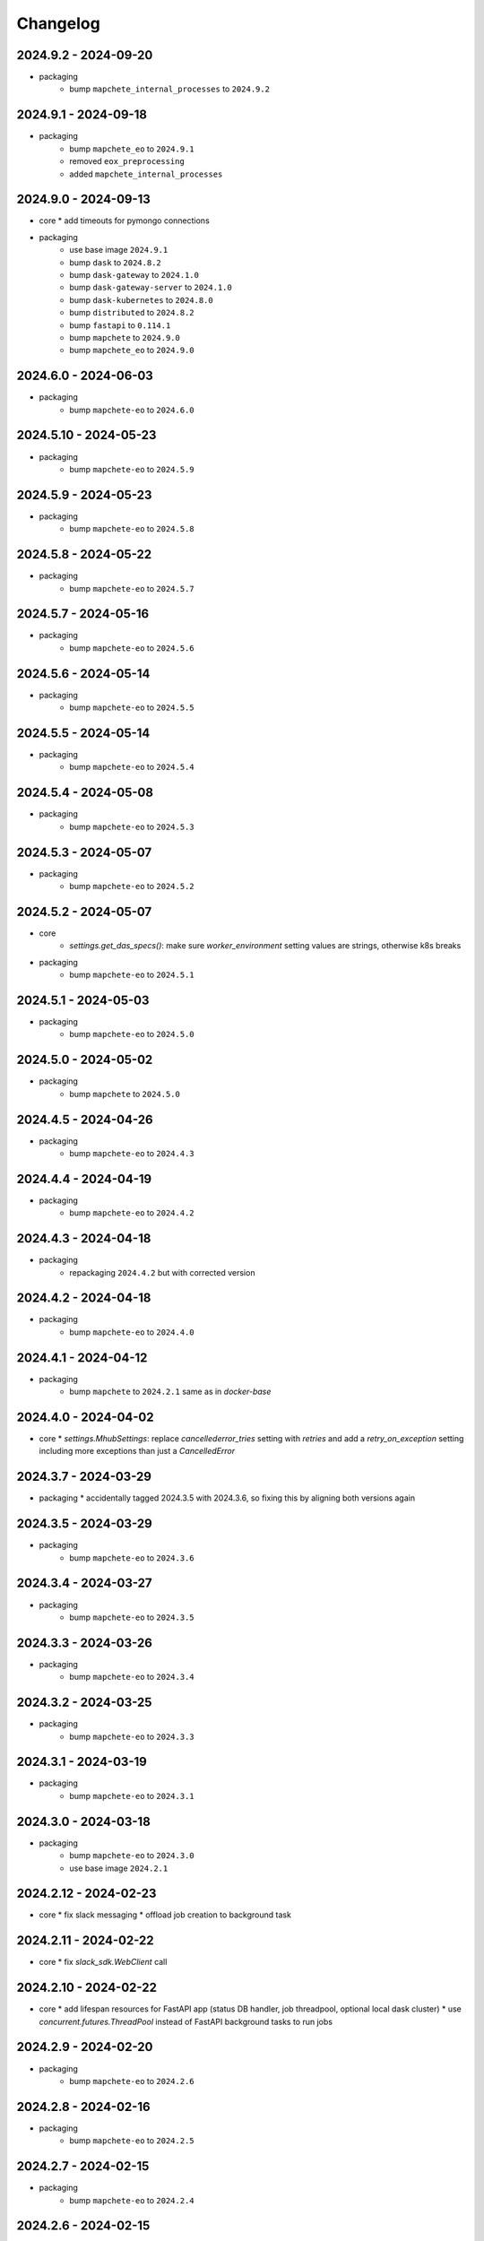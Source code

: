 #########
Changelog
#########


2024.9.2 - 2024-09-20
---------------------

* packaging
    * bump ``mapchete_internal_processes`` to ``2024.9.2``


2024.9.1 - 2024-09-18
---------------------

* packaging
    * bump ``mapchete_eo`` to ``2024.9.1``
    * removed ``eox_preprocessing``
    * added ``mapchete_internal_processes``


2024.9.0 - 2024-09-13
---------------------

* core
  * add timeouts for pymongo connections

* packaging
    * use base image ``2024.9.1``
    * bump ``dask`` to ``2024.8.2``
    * bump ``dask-gateway`` to ``2024.1.0``
    * bump ``dask-gateway-server`` to ``2024.1.0``
    * bump ``dask-kubernetes`` to ``2024.8.0``
    * bump ``distributed`` to ``2024.8.2``
    * bump ``fastapi`` to ``0.114.1``
    * bump ``mapchete`` to ``2024.9.0``
    * bump ``mapchete_eo`` to ``2024.9.0``


2024.6.0 - 2024-06-03
---------------------

* packaging
    * bump ``mapchete-eo`` to ``2024.6.0``


2024.5.10 - 2024-05-23
----------------------

* packaging
    * bump ``mapchete-eo`` to ``2024.5.9``


2024.5.9 - 2024-05-23
---------------------

* packaging
    * bump ``mapchete-eo`` to ``2024.5.8``


2024.5.8 - 2024-05-22
---------------------

* packaging
    * bump ``mapchete-eo`` to ``2024.5.7``


2024.5.7 - 2024-05-16
---------------------

* packaging
    * bump ``mapchete-eo`` to ``2024.5.6``


2024.5.6 - 2024-05-14
---------------------

* packaging
    * bump ``mapchete-eo`` to ``2024.5.5``


2024.5.5 - 2024-05-14
---------------------

* packaging
    * bump ``mapchete-eo`` to ``2024.5.4``


2024.5.4 - 2024-05-08
---------------------

* packaging
    * bump ``mapchete-eo`` to ``2024.5.3``


2024.5.3 - 2024-05-07
---------------------

* packaging
    * bump ``mapchete-eo`` to ``2024.5.2``


2024.5.2 - 2024-05-07
---------------------

* core
    * `settings.get_das_specs()`: make sure `worker_environment` setting values are strings, otherwise k8s breaks

* packaging
    * bump ``mapchete-eo`` to ``2024.5.1``


2024.5.1 - 2024-05-03
---------------------

* packaging
    * bump ``mapchete-eo`` to ``2024.5.0``


2024.5.0 - 2024-05-02
---------------------

* packaging
    * bump ``mapchete`` to ``2024.5.0``


2024.4.5 - 2024-04-26
---------------------

* packaging
    * bump ``mapchete-eo`` to ``2024.4.3``


2024.4.4 - 2024-04-19
---------------------

* packaging
    * bump ``mapchete-eo`` to ``2024.4.2``


2024.4.3 - 2024-04-18
---------------------

* packaging
    * repackaging ``2024.4.2`` but with corrected version


2024.4.2 - 2024-04-18
---------------------

* packaging
    * bump ``mapchete-eo`` to ``2024.4.0``


2024.4.1 - 2024-04-12
---------------------

* packaging
    * bump ``mapchete`` to ``2024.2.1`` same as in `docker-base`


2024.4.0 - 2024-04-02
---------------------

* core
  * `settings.MhubSettings`: replace `cancellederror_tries` setting with `retries` and add a `retry_on_exception` setting including more exceptions than just a `CancelledError`


2024.3.7 - 2024-03-29
---------------------

* packaging
  * accidentally tagged 2024.3.5 with 2024.3.6, so fixing this by aligning both versions again


2024.3.5 - 2024-03-29
---------------------

* packaging
    * bump ``mapchete-eo`` to ``2024.3.6``


2024.3.4 - 2024-03-27
---------------------

* packaging
    * bump ``mapchete-eo`` to ``2024.3.5``


2024.3.3 - 2024-03-26
---------------------

* packaging
    * bump ``mapchete-eo`` to ``2024.3.4``


2024.3.2 - 2024-03-25
---------------------

* packaging
    * bump ``mapchete-eo`` to ``2024.3.3``


2024.3.1 - 2024-03-19
---------------------

* packaging
    * bump ``mapchete-eo`` to ``2024.3.1``


2024.3.0 - 2024-03-18
---------------------

* packaging
    * bump ``mapchete-eo`` to ``2024.3.0``
    * use base image ``2024.2.1``


2024.2.12 - 2024-02-23
----------------------

* core
  * fix slack messaging
  * offload job creation to background task


2024.2.11 - 2024-02-22
----------------------

* core
  * fix `slack_sdk.WebClient` call


2024.2.10 - 2024-02-22
----------------------

* core
  * add lifespan resources for FastAPI app (status DB handler, job threadpool, optional local dask cluster)
  * use `concurrent.futures.ThreadPool` instead of FastAPI background tasks to run jobs


2024.2.9 - 2024-02-20
---------------------

* packaging
    * bump ``mapchete-eo`` to ``2024.2.6``


2024.2.8 - 2024-02-16
---------------------

* packaging
    * bump ``mapchete-eo`` to ``2024.2.5``


2024.2.7 - 2024-02-15
---------------------

* packaging
    * bump ``mapchete-eo`` to ``2024.2.4``

2024.2.6 - 2024-02-15
---------------------

* packaging
    * bump ``mapchete-eo`` to ``2024.2.3``


2024.2.5 - 2024-02-15
---------------------

* core
  * only close connections to dask `Gateway` while not in use

* packaging
    * bump ``mapchete`` to ``2024.2.0``
    * bump ``mapchete-eo`` to ``2024.2.2``
    * use base image ``2024.2.0``


2024.2.4 - 2024-02-13
---------------------

* core
  * close connections to dask `Gateway` and `GatewayCluster` while not in use


2024.2.3 - 2024-02-13
---------------------

* core
  * keep connection to `GatewayCluster` open


2024.2.2 - 2024-02-13
---------------------

* packaging
    * bump ``mapchete-eo`` to ``2024.2.1``


2024.2.1 - 2024-02-13
---------------------

* core
  * close connections to dask `Gateway` and `GatewayCluster` while not in use


2024.2.0 - 2024-02-12
---------------------

* packaging
    * bump ``mapchete-eo`` to ``2024.2.0``


2024.1.8 - 2024-01-26
---------------------

* core
  * fix Slack messages


2024.1.7 - 2024-01-17
---------------------

* CI
    * run all jobs on `privileged`` runners with `docker`

* packaging
    * bump ``mapchete`` to ``2024.1.5``

2024.1.6 - 2024-01-16
---------------------

* core
  * slack messages: report in slack threads instead of single messages
  * fix worker settings when adapting cluster

* packaging
    * replace ``Slacker`` dependency with ``slack_sdk``


2024.1.5 - 2024-01-15
---------------------

* core
  * slack messages: also print exception representation, not just traceback

* packaging
    * bump ``mapchete`` to ``2024.1.3``


2024.1.4 - 2024-01-15
---------------------

* core
  * allow aborting jobs in `pending` mode
  * differentiate between `submitted` and `started` time stamps
  * add retry mechanism on requesting the dask cluster
  * track Exception in DB using `repr()` instead of `str()` to better keep track of exception type

* packaging
    * bump ``mapchete_eo`` to ``2024.1.4``


2024.1.3 - 2024-01-12
---------------------
* packaging
    * bump ``mapchete_eo`` to ``2024.1.3``


2024.1.2 - 2024-01-12
---------------------
* CI
    * use base image ``2024.1.2``

* packaging
    * use base image ``2024.1.2``
    * bump ``mapchete`` to ``2024.1.2``
    * bump ``mapchete_eo`` to ``2024.1.2``


2024.1.1 - 2024-01-10
---------------------
* CI
    * add pushing to aws registry to eox gitlab CI


2024.1.0 - 2024-01-04
----------------------
* CI
    * use base image ``2024.1.0``

* packaging
    * use base image ``2024.1.0``
    * bump ``mapchete`` to ``2024.1.0``
    * bump ``mapchete_eo`` to ``2024.1.0``


2023.12.2 - 2023-12-13
----------------------
* CI
    * use base image ``2023.12.2``

* core
    * adaptive `DaskSpecs` and `DaskSettings` now can also be passed to `mapchete` under `dask_specs` in the yaml config

* packaging
    * use base image ``2023.12.2``
    * bump ``mapchete`` to ``2023.12.2``
    * add ``eox_preprocessing`` version ``2023.12.0`` for backwards compability


2023.12.1 - 2023-12-11
----------------------
* CI
    * use podman layer caching

* core 
    * fix `db.mongodb` jobs parsing
    * pass on `DaskSpecs` and `DaskSettings` to `cluster.get_dask_executor`
    * rewrite and use `cluster.cluster_adapt`
    * minor fixes to Slack messages


2023.12.0 - 2023-12-11 (broken)
-------------------------------
* packaging
    * bump ``dask`` to ``2023.12.0``
    * bump ``distributed`` to ``2023.12.0``
    * bump ``mapchete`` to ``2023.12.1``
    * bump ``mapchete_eo`` to ``2023.12.0``
    * clean up unused dependencies in ``pyproject.toml``

* CI
    * use base image ``2023.12.1``
    * add ``isort`` to pre-commit

* core 
    * `settings`: use `pydantic_settings` to collect mhub configuration from environment and defaults
    * use job states from `mapchete.enums.Status`
    * use completely refactored `mapchete.commands.execute` function with now integrated retries & observer classes in newly created `job_wrapper` module
    * use observer classes (in `observers` module) to update status DB and send Slack messages
    * create `db` submodule for mongo DB and memory status handlers
    * define `models.JobEntry` model to ship around job metadata in from status handlers
    * extract some functionality from `app` to `job_wrapper` and `cluster` modules


2023.11.0 - 2023-11-28
----------------------
* packaging
    * use base image ``2023.11.0`` also for CI
    * bump ``dask-gateway`` to ``2023.9.0``
    * bump ``dask-gateway-server`` to ``2023.9.0``
    * bump ``dask-kubernetes`` to ``2023.10.0``    
    * bump ``dask`` to ``2023.11.0``
    * bump ``distributed`` to ``2023.11.0``
    * bump ``fastapi`` to ``0.104.1``
    * bump ``mapchete`` to ``2023.11.0``
    * bump ``mapchete_eo`` to ``2023.11.0``


2023.9.0 - 2023-06-18
---------------------
* packaging
    * use base image ``2023.8.0`` for tests as well
    * bump ``fastapi`` to ``0.103.1``
    * restrict ``pydantic`` to ``<2.0.0``
    * add ``httpx`` to dependencies


2023.8.1 - 2023-08-21
---------------------
* packaging
    * use base image ``2023.8.0``
    * bump ``mapchete`` to ``2023.8.1``

2023.8.0 - 2023-08-21
---------------------
* packaging
    * bump ``eox_preprocessing`` to ``2023.8.0``


2023.7.1 - 2023-07-19
---------------------
* packaging
    * use base image ``2023.7.1``
    * bump ``dask`` to ``2023.5.0``
    * bump ``distributed`` to ``2023.5.0``
    * bump ``dask-gateway`` to ``2023.1.1``     
    * bump ``dask-kubernetes`` to ``2023.3.2``
    * bump ``eox_preprocessing`` to ``2023.7.3``
    * bump ``fastapi`` to ``0.100.0``
    * bump ``mapchete`` to ``2023.7.1``


2023.7.0 - 2023-07-06
---------------------

* packaging
    * use base image ``2023.7.0``
    * bump ``mapchete`` to ``2023.7.0``


2023.6.5 - 2023-06-13
---------------------

* core
    * add `retry_flag` to only wait for newly started jobs, if retried by `CancelledError`, go ahead and start processing without delay


2023.6.4 - 2023-06-13
---------------------

* core
    * wait for jobs in states `MHUB_PROCESSING_STATES` for `10` seconds with up to `MHUB_MAX_PARALLEL_JOBS` (default: 2)
    * add wait parameter `MHUB_PREPROCESSING_WAIT` (default: 0) after preprocessing to offset possible lag for `mongoDB` and `DaskExecutor` connection

2023.6.3 - 2023-06-10
---------------------

* core
    * add `fiona.open` to read `--area` files (tested and works on `s3` stored files)
    * if `bounds` and `area` given use intersection as geometry

* packaging
    * use base image ``2023.5.0``
    * revert ``mapchete`` to ``2023.4.1``

2023.6.2 - 2023-06-07 (incompatible with `mapchete_satellite>=2023.5.5`)
------------------------------------------------------------------------

* core
    * add passing `area` param to mhub config to initialize job geometry
    * add test for `area` as `WKT` geometry and as `fgb` vector file

* packaging
    * bump ``dask`` to ``2023.5.0``
    * bump ``distributed`` to ``2023.5.0``


2023.6.1 - 2023-06-07 (incompatible with `mapchete_satellite>=2023.5.5`)
------------------------------------------------------------------------

* packaging
    * use base image ``2023.6.0``
    * bump ``mapchete`` to ``2023.6.1``

* CI/CD
    * deactivate integration tests


2023.6.0 - 2023-06-04
---------------------

* core
    * fix retry of `CancelledError` by reinitializing the whole job to skip existing output 

* packaging
    * bump ``dask`` is ``2023.4.0``
    * bump ``distributed`` is ``2023.4.0``
    * bump ``mapchete`` to ``2023.4.1``
    * bump ``mapchete_satellite`` to ``2023.5.5``


2023.1.0 - 2023-01-30
---------------------

* core
    * integrate URLs into text of Slack messages
    * enable retrying jobs when they raise a `CancelledError` configurable by environment variable `MHUB_CANCELLEDERROR_TRIES`
    * try to get dask scheduler logs after a failed job

* packaging
    * use base image ``2023.1.1``
    * bump ``mapchete_satellite`` to ``2023.1.9``
    * bump ``s2brdf`` to ``2023.1.0``

* CI/CD
    * remove ``mhub-s1`` image

2022.12.1 - 2022-12-19
----------------------

* packaging
    * bump ``dask`` is ``2022.12.1``
    * bump ``dask-kubernetes`` is ``2022.12.0``
    * bump ``distributed`` is ``2022.12.1``
    * bump ``eox_preprocessing`` to ``2022.12.0``
    * bump ``mapchete`` to ``2022.12.0``
    * bump ``mapchete_satellite`` to ``2022.12.2``
    * use base image ``2022.12.0``    
    

2022.12.0 - 2022-12-15
----------------------

* packaging
    * bump ``mapchete`` to ``2022.11.2``
    * bump ``mapchete_satellite`` to ``2022.12.1``
    * use base image ``2022.11.2``


2022.11.3 - 2022-11-28
----------------------

* packaging
    * bump ``mapchete`` to ``2022.11.1``
    * bump ``mapchete_satellite`` to ``2022.11.4``


2022.11.2 - 2022-11-22
----------------------

* packaging
    * use `hatch` instead of `setuptools`
    * build, test and upload python package to registry for every release


2022.11.1 - 2022-11-22
----------------------

* packaging
    * bump ``eox_preprocessing`` to ``2022.11.1``
    * bump ``mapchete`` to ``2022.11.0``
    * bump ``mapchete_satellite`` to ``2022.11.3``
    * use base image ``2022.11.0``


2022.11.0 - 2022-11-17
----------------------

* packaging
    * bump ``dask`` to ``2022.11.0``
    * bump ``dask-gateway`` to ``2022.11.0``
    * bump ``dask-gateway-server`` to ``2022.11.0``
    * bump ``dask-kubernetes`` to ``2022.10.1``
    * bump ``distributed`` to ``2022.11.0``
    * bump ``eox_preprocessing`` to ``2022.11.0``
    * bump ``fastapi`` to ``0.87.0``
    * bump ``mapchete_satellite`` to ``2022.11.2``
    * run `pip check` after image build


2022.10.5 - 2022-10-25
----------------------

* packaging
    * bump ``planet-signals-generation`` to ``2022.10.3``
    * add and freeze ``mapchete_xarray`` to ``2022.10.0``

* core
    * reinstall and use ``numcodecs`` from pypi as to fill any library or dependency gaps


2022.10.4 - 2022-10-20
----------------------

* packaging
    * bump ``mapchete-satellite`` to ``2022.10.1``


2022.10.3 - 2022-10-17
----------------------

* packaging
    * bump ``planet-signals-generation`` to ``2022.10.2``
    * bump ``dask`` and ``distributed`` to ``2022.10.0```

* core
    * add `environment` parser for `dask_gateway.options`
    * add test for `dask_spec` in `settings.py`
    * enable parsing of `AWS`, `DASK`, `GDAL`, `MHUB`, `MAPCHETE`, `MP` ENV variable for `dask-scheduler` and `dask-worker`
    * fix `docker-compose.yml` the `--nprocs` to `--nworkers` to fit newer ``dask`` and ``distributed`` versions


2022.10.2 - 2022-10-13
----------------------

* packaging
    * bump ``planet-signals-generation`` to ``2022.10.1``


2022.10.1 - 2022-10-07
----------------------

* packaging
    * bump ``mapchete_satellite`` to ``2022.10.0``


2022.10.0 - 2022-10-07
----------------------

* packaging
    * bump ``dask-kubernetes`` to ``2022.9.0``
    * bump ``planet-signals-generation`` to ``2022.10.0``

2022.9.0 - 2022-09-16
---------------------

* core
    * add an optional in-memory status DB if no MongoDB is present
    * dask `LocalCluster()` now uses processes & threads by default
    * add `mhub-server` CLI to quickly start an mhub instance
    * adaptive scaling is now deactivated by default unles `MHUB_DASK_ADAPTIVE_SCALING` is set to `TRUE`

* CI/CD
    * run only integration tests on integration test stage
    * start mhub by using new `mhub-server` CLI instead of `uvicorn``
    * use in-memory status DB in tests instead of `mongomock.MongoClient()`

* packaging
    * use base image ``2022.9.0``
    * don't tag ``latest`` images anymore
    * use `dask-gateway` pypi release instead of building from source
    * bump ``dask`` to ``2022.9.0``
    * bump ``dask-gateway`` to ``2022.6.1``
    * bump ``dask-gateway-server`` to ``2022.6.1``
    * bump ``dask-kubernetes`` to ``2022.7.0``
    * bump ``distributed`` to ``2022.9.0``
    * bump ``fastapi`` to ``0.85.0``
    * bump ``mapchete`` to ``2022.9.0``


2022.5.0 - 2022-05-05
---------------------

* CI/CD
  * every pushed commit now generates a docker image with the short commit hash as tag
  * split up into unit and integration tests
  * dump pip installed packages and versions as build job artefacts

* packaging
  * update dependencies: `dask==2022.5.0`, `dask-kubernetes==2022.4.1`, `distributed==2022.5.0`, `mapchete_satellite>=2022.5.0`
  * add `planet-signals-generation`


2022.4.0 - 2022-04-01
---------------------

* core
    * fix cluster size adaption

* packaging
    * use base image ``2022.4.0``


2022.3.2 - 2022-03-31
---------------------

* core
    * align <job_id>/results with current OAPI standard

* packaging
    * use base image ``2022.3.2``


2022.3.1 - 2022-03-29
---------------------

* packaging
    * bump ``dask-gateway`` to ``0a69d3d711a7bd472c724ad5d58c11d5a8ced61d``
    * bump ``dask`` to ``2022.3.0``


2022.3.0 - 2022-03-18
---------------------

* packaging
    * use base image ``2022.3.1``


2022.2.2 - 2022-02-25
---------------------

* core
    * request dask cluster after job was initialized
    * process dask task graph per default
    * use different adapt_options if dask task graph is used

* packaging
    * set ``mapchete`` to ``2022.2.2``
    * set ``mapchete_satellite`` to ``2022.2.0``


2022.2.0 - 2022-02-03
---------------------

* packaging
    * set ``mapchete`` to ``2022.2.0``
    * freeze ``dask-gateway`` to commit ``bee9255e5ea0d77f456985cd91b2622bb3776dbb``


2022.1.6 - 2022-01-31
---------------------

* packaging
    * set ``dask`` and `distributed` to ``2022.1.1``
    * set ``dask-kubernetes`` to ``2022.1.0``
    * set ``mapchete`` to ``2022.1.2``


2022.1.5 - 2022-01-26
---------------------

* packaging
    * set ``mapchete_satellite`` to ``2022.1.2``


2022.1.4 - 2022-01-19
---------------------

* packaging
    * set ``mapchete_satellite`` to ``2022.1.1``


---------------------
2022.1.3 - 2022-01-19
---------------------

* packaging
    * use base image ``2022.1.0``
    * set ``mapchete_satellite`` to ``2022.1.0``


---------------------
2022.1.2 - 2022-01-17
---------------------

* core
    * use context managers for all dask Client and Cluster instances
    * add more meaningful logger.info messages


---------------------
2022.1.1 - 2022-01-17
---------------------

* packaging
    * set ``eox_preprocessing`` to ``2021.1.0``
    * set ``fastAPI`` to ``0.72.0``


---------------------
2022.1.0 - 2022-01-13
---------------------

* core
    * use async for all fastAPI request functions


-----------------------
2021.12.10 - 2021-12-16
-----------------------

* core
    * pass on cluster.adapt() kwargs via 'adapt_options' section in dask specs JSON

* packaging
    * use base image ``2021.12.3``
    * set ``mapchete`` to ``2021.12.3``


----------------------
2021.12.9 - 2021-12-15
----------------------

* packaging
    * use base image ``2021.12.2``
    * set ``mapchete`` to ``2021.12.2``


----------------------
2021.12.8 - 2021-12-14
----------------------

* packaging
    * use base image ``2021.12.1``
    * set ``mapchete`` to ``2021.12.1``


----------------------
2021.12.7 - 2021-12-14
----------------------

* packaging
    * set ``mapchete_satellite`` to ``2021.12.4`` (fix prior release)


----------------------
2021.12.6 - 2021-12-14
----------------------

* packaging
    * set ``mapchete_satellite`` to ``2021.12.4``


----------------------
2021.12.5 - 2021-12-13
----------------------

* packaging
    * set ``mapchete_satellite`` to ``2021.12.3``

----------------------
2021.12.4 - 2021-12-13
----------------------

* packaging
    * set ``mapchete_satellite`` to ``2021.12.2``

----------------------
2021.12.3 - 2021-12-07
----------------------

* core
    * use 8 worker 2 threads (on an 8 core machine) default specification for dask workers

* packaging
    * set ``eox_preprocessing`` to ``2021.12.0``

----------------------
2021.12.2 - 2021-12-02
----------------------

* packaging
    * set ``mapchete_satellite`` to ``2021.12.1``


----------------------
2021.12.1 - 2021-12-02
----------------------

* core
    * improve slack messages

* packaging
    * use base image ``2021.12.0``
    * set ``mapchete`` to ``2021.12.0``


----------------------
2021.12.0 - 2021-12-01
----------------------

* packaging
    * set ``mapchete_satellite`` to ``2021.12.0``

----------------------
2021.11.6 - 2021-11-26
----------------------
* dockerfile
    * add step with `go` to build wheels of `dask-gateway` packages

* packaging
    * use `latest/main` `dask-gateway` version
   

----------------------
2021.11.5 - 2021-11-24
----------------------

* core
    * cache BackendDB connection

* packaging
    * use base image ``2021.11.3``
    * add ``orgonite>=2021.11.0`` to dependencies


----------------------
2021.11.4 - 2021-11-18
----------------------

* core
    * add slack notifications

* packaging
    * set dask and distributed versions to ``2021.11.1``
    * set dask-kubernetes to ``2021.10.0``


----------------------
2021.11.3 - 2021-11-18
----------------------

* core
    * set cluster worker minimum as either default or tiles tasks
    * submit tasks in chunks, not one by one (see https://github.com/ungarj/mapchete/pull/387)

* packaging
    * set minimum mapchete version to ``2021.11.2``
    * use base image ``2021.11.2``


----------------------
2021.11.2 - 2021-11-16
----------------------

* core
    * set cluster worker maximum as maximum of preprocessing and tiles tasks
    * large jobs now start earlier and use less ressources (https://github.com/ungarj/mapchete/pull/384)

* packaging
    * set minimum mapchete version to ``2021.11.1``
    * use base image ``2021.11.1``


----------------------
2021.11.1 - 2021-11-05
----------------------

* core
    * fix cluster initialization


----------------------
2021.11.0 - 2021-11-05
----------------------

* core
    * enable posting custom dask specs as JSON

* packaging
    * re-enable ``mapchete_xarray``
    * use base image ``2021.11.0``


----------------------
2021.10.5 - 2021-10-22
----------------------

* core
    * add updated timestamp also on new job

* dependencies
    * ``mapchete_satellite`` version to ``2021.10.3``


----------------------
2021.10.4 - 2021-10-20
----------------------

* dependencies
    * ``mapchete_satellite`` version to ``2021.10.2``


----------------------
2021.10.3 - 2021-10-19
----------------------

* dependencies
    * ``mapchete`` version to ``2021.10.3``


----------------------
2021.10.2 - 2021-10-15
----------------------

* dependencies
    * ``mapchete_satellite`` version to ``2021.10.1``


----------------------
2021.10.1 - 2021-10-14
----------------------

* core
    * set worker threads to 1 in default dask specs

* dependencies
    * ``mapchete_satellite`` version to ``2021.10.0``
    * ``mapchete`` version to ``2021.10.1``


----------------------
2021.10.0 - 2021-10-01
----------------------

* packaging
  * change version numbering scheme to ``YYYY.MM.x``

* Docker
    * update base image ``docker-base``
        * ``mapchete:2021.10.1`` for mhub
        * ``snap-mapchete-ost:2021.10.1`` for mhub-s1


-----------------
0.24 - 2021-10-01
-----------------
* fix GeoJSON creation if ``bounds`` field is not available.


-----------------
0.23 - 2021-10-01
-----------------
* fix default random job names
* fix dask specs write into metadata
* add ``bounds`` to GeoJSON
* Docker
    * update base image ``docker-base``
        * ``mapchete:0.24`` for mhub
        * ``snap-mapchete-ost:0.24`` for mhub-s1


-----------------
0.22 - 2021-09-29
-----------------
* dependencies
    * ``mapchete_satellite`` version to ``0.17``
    * ``dask`` version to ``2021.9.1``
    * ``distributed`` version to ``2021.9.1``


-----------------
0.21 - 2021-09-23
-----------------
* add ``dask_dashboard_link`` to job metadata
* enable configuration of dask scheduler & workers via env variables when using dask gateway
* use black & flake8 for code
* re-enable full integration tests


-----------------
0.20 - 2021-09-17
-----------------
NOTE: major code changes!
* replaced Celery with dask
* moved CLI functionality and api module into separate ``mapchete_hub_cli`` package
* replaced ``flask`` with ``FastAPI``
* deactivated xarray and Sentinel-1 support/tests(!) for now


-----------------
0.19 - 2021-03-04
-----------------
* fixed the mhub state query (#120)
* Docker
    * `pip-compile` is now used to resolve dependeny graph before installing requirements
    * dependencies
        * update ``mapchete`` to ``>=0.38``
        * update ``mapchete_satellite`` to ``0.15``
        * update ``eox_preprocessing`` to ``0.13``
    * update base image ``docker-base``
        * ``mapchete:0:17`` for mhub
        * ``snap-mapchete-ost:0:17`` for mhub-s1


-----------------
0.18 - 2020-12-03
-----------------
* Docker
    * dependencies
        * update `mapchete_satellite` to `0.14`
            * pass ``AWS_REQUEST_PAYER`` to fiona cloudmask reading to enable reading of L1C masks
            * read_cloudmasks functions now support `cloud_types` arg
                * default: ['opaque', 'cirrus']
                * this allows to choose which cloudmasks will be read in all read functions


-----------------
0.17 - 2020-11-26
-----------------
* Docker
    * update to 0.16 base image
        * version updates
            * mapchete `0.37`
    * dependencies
        * update `mapchete_satellite` to `0.13`
            * replace catching all rasterio errors using ``mapchete.errors.MapcheteIOError`` class (!96)
            * make retry decoration settings configurable via env (!96)
                * ``MP_SATELLITE_IO_RETRY_TRIES`` (default: 3)
                * ``MP_SATELLITE_RETRY_DELAY`` (default: 1)
                * ``MP_SATELLITE_IO_RETRY_BACKOFF`` (default: 1)
            * packaging:
                * increase mapchete minimum dependency to 0.37 (!96)


-----------------
0.16 - 2020-11-25
-----------------
* Docker
    * update to 0.14 base image
        * version updates
            * GDAL `3.2.0`
    * dependencies
        * update `mapchete_satellite` to `0.12`
            * S2AWS_COG:
                * switch off catalog concurency for S2 STAC search endpoint (#82)
                * retry `rasterio.errors.CRSError` and `rasterio.errors.CRSError` (#83, #84)
    * make Dockerfile more dev-friendly (!101)
    * remove requester pays ENV setting as it should be provided on deployment (!101)
* starter scripts
    * added `AWS_DEFAULT_REGION` to starter scripts (#124)


-----------------
0.15 - 2020-11-12
-----------------
* main package
    * pin Celery dependency to <5.0.0 because of breaking changes in API
    * API
        * remove default progress timeout
    * CLI
        * better make use of tqdm api
* Docker
    * update to 0.13 base image
        * version updates
            * Fiona 1.8.17
            * GDAL 3.1.3
            * GEOS 3.7.1 (downgraded from 3.8.1)
            * OpenSAR Toolkit 0.9.8
            * proj 7.1.1
            * pyproj 2.6.1
    * dependencies
        * updated `mapchete_satellite` to `0.11`
            * enable S2AWS_COG archive
            * enable BRDF correction
    * use new internal PyPi instance from EOX GitLab to install internal packages
* testing
    * use CI_JOB_ID instead of random hash for docker-compose project in order to clean up running containers & volumes properly after test run


-----------------
0.14 - 2020-09-08
-----------------
* main package
    * add worker event rate limit (!85, #67)
    * CLI
        * fix missing output_path in verbose mode (!81)
        * fix worker count (!83)
        * add `mhub workers` subcommand (!84)
* starter scripts (#106)
    * restructured directories
    * added
        * `idle_workers.sh`
        * `live_worker_info.sh`
* Docker
    * use base image 0.12 which updates
        * GDAL `2.4.4` (downgraded from `3.0.4`)
        * proj `5.2.0` (downgraded from `6.3.2`)
    * install latest boto3 version
* testing
    * use random ports and use unique name for docker-compose project (!88)



-----------------
0.13 - 2020-08-04
-----------------
* main package
    * fix job termination (#108)
* Docker
    * use base image 0.11 which updates
        * GDAL `3.0.4`
        * Fiona `1.8.13.post1`
        * mapchete `0.35`


-----------------
0.12 - 2020-07-20
-----------------
* main package
    * use a MongoDB instance as message broker (!69)
    * use a MongoDB instance as backend database for jobs (!69, !70)
    * cancel jobs (!69, #4)
    * monitor does not have to run on same machine than server anymore (!69)
    * mapchete_satellite: increase remote timeout to 30s (!74, #88)
* testing
    * run integration tests using docker-compose (!69, #44)
    * retry test stage (!72)
* Docker
    * use mapchete_satellite 0.10
    * use base image 0.10 which updates
        * GDAL `3.1.2`
        * Fiona `1.8.13`
        * GEOS `3.8.1`
        * mapchete `0.34`
        * proj `6.3.2`
        * rasterio `1.1.4`
        * spatialite `5.0.0-beta0`
        * SQLite `3310100`


-----------------
0.11 - 2020-06-02
-----------------
* Docker
    * use mapchete_satellite 0.9
    * use base image 0.9 which updates OpenSAR toolkit to 0.9.7


-----------------
0.10 - 2020-05-25
-----------------
* Docker
    * use orgonite 0.6 and don't extra install Cython
    * use base image 0.8 which fixes ost version mismatch for `mhub_s1` image (#91)


----------------
0.9 - 2020-05-20
----------------
* repository
    * removed deprecated Mapfiles
* Docker
    * use base image 0.7
    * automate docker builds
    * add full zarr support in builds
* API
    * require to encode custom process code as base64 string
    * fix passing on query parameters to `/jobs/` endpoint (#89)


----------------
0.8 - 2020-02-27
----------------
* CLI
    * add ``--timeout`` parameter
    * increase verbose output
    * add ``--debug`` flag to all subcommands
    * add ``remote-versions`` query
* monitor
    * make sure job events have a ``job_id`` before updating the database
    * add ``job_name`` filter
    * rename ``StatusHandler.all()`` to ``StatusHandler.jobs()``
* API
    * don't append queue information in capabilities.json
    * add queue length (i.e. number of jobs waiting) to response
    * add /queues/<queue_name> to API
* seeding
    * added mercator configurations
    * fixed compression setting in mapfiles


----------------
0.7 - 2020-02-07
----------------
* increased ``eox_preprocessing`` dependency to ``0.9``
* mhub handles jobs with other CRSes than EPSG:4326 (fixes #59)

----------------
0.6 - 2020-01-12
----------------
* fix query error when filtering by queues or commands (#73)
* enable posting of custom process file (#52)
* fix rendering artefacts by changing mapserver scaling
* remove AWS credentials from mapfile & adapted starter script to temporarily include credentials from environment
* increased ``eox_preprocessing`` dependency to ``0.8``
* increased base image version for Dockerfile to ``0.3``
* added AWS management scripts
* use multistage docker builds to reduce image size

----------------
0.5 - 2019-11-23
----------------
* enable filters to better query jobs (#53)
* print more details using ``mhub jobs`` and ``mhub status <job_id>``
* rename ``mapchete_hub.worker`` module to ``mapchete_hub.commands``
* remember timestamp on ``task-received`` and ``task-started`` events in ``started`` property
* add Celery-Slack integration (#26)
* add ``mhub batch`` command
* pass on mapchete config as ``OrderedDict`` (#48)
* serialize Cerlery messages as ``JSON`` instead of pickling
* fix ``announce_on_slack`` setting (#66 #25)

----------------
0.4 - 2019-11-15
----------------
* fixed preprocessing dependency from version 0.4 to 0.5

----------------
0.3 - 2019-11-15
----------------
* Docker image registry.gitlab.eox.at/maps/mapchete_hub/mhub:0.3
    * bases on registry.gitlab.eox.at/maps/docker-base/mapchete:0.2
* add ``mhub execute`` and ``mhub index`` commands (#54)
* API returns more useful error message for client
* automatically assign job ID (#64)
* only use one docker image for all mhub services: registry.gitlab.eox.at/maps/mapchete_hub/mhub

----------------
0.2 - 2019-11-07
----------------
* Docker image registry.gitlab.eox.at/maps/mapchete_hub/mhub:0.2
    * bases on registry.gitlab.eox.at/maps/docker-base/mapchete:0.1
* celery worker now capture logs again (#62)
* zone_worker and preview_worker modules renamed to execute and index like their mapchete counterparts (#60)
* use tagged versions instead of branches in docker base images & depdendencies (#58)
* move mapserver and mapcache docker images to docker-base repository (#57)
* generate capabilities.json (#51)
* filter jobs by process output path (#40)
* list available processes
* list active queues and workers
* use built-in mapchete batch functions (#47)
* added better unit test coverage for most flask & celery related code parts (#7)
* start monitor in child process (#23)
* use built-in mapchete batch functions (#47)
* deploy application as WSGI using gunicorn (#20)
* added `mapchete_hub.api.API` class which abstracts all the relevant requests to the API
* when starting a worker, a queue can be specified which solves (#32)
* switched to `mapchete_satellite` backend
* added image filter functions
* pyproj metis support 1.9.5.1
* Sentinel-1 integration and images
* mhub, broker, etc. s1processor for mundi

----------------
0.1 - 2018-06-25
----------------

* first build
